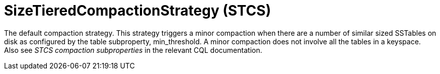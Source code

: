 = SizeTieredCompactionStrategy (STCS)

The default compaction strategy.
This strategy triggers a minor compaction when there are a number of similar sized SSTables on disk as configured by the table subproperty, min_threshold.
A minor compaction does not involve all the tables in a keyspace.
Also see _STCS compaction subproperties_ in the relevant CQL documentation.
